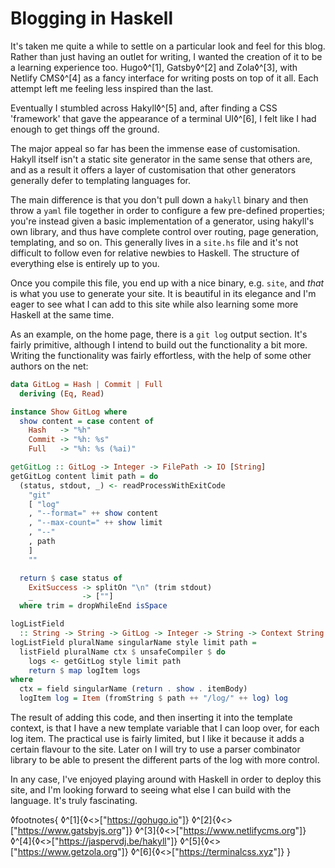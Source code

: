 * Blogging in Haskell

:PROPERTIES:
:CREATED: [2020-06-27]
:PUBLISHED: t
:CATEGORY: programming
:END:

It's taken me quite a while to settle on a particular look and feel for this blog. Rather than just having an outlet for writing, I wanted the creation of it to be a learning experience too. Hugo◊^[1], Gatsby◊^[2] and Zola◊^[3], with Netlify CMS◊^[4] as a fancy interface for writing posts on top of it all. Each attempt left me feeling less inspired than the last.

Eventually I stumbled across Hakyll◊^[5] and, after finding a CSS 'framework' that gave the appearance of a terminal UI◊^[6], I felt like I had enough to get things off the ground.

The major appeal so far has been the immense ease of customisation. Hakyll itself isn't a static site generator in the same sense that others are, and as a result it offers a layer of customisation that other generators generally defer to templating languages for.

The main difference is that you don't pull down a ~hakyll~ binary and then throw a ~yaml~ file together in order to configure a few pre-defined properties; you're instead given a basic implementation of a generator, using hakyll's own library, and thus have complete control over routing, page generation, templating, and so on. This generally lives in a ~site.hs~ file and it's not difficult to follow even for relative newbies to Haskell. The structure of everything else is entirely up to you.

Once you compile this file, you end up with a nice binary, e.g. ~site~, and /that/ is what you use to generate your site. It is beautiful in its elegance and I'm eager to see what I can add to this site while also learning some more Haskell at the same time.

As an example, on the home page, there is a ~git log~ output section. It's fairly primitive, although I intend to build out the functionality a bit more. Writing the functionality was fairly effortless, with the help of some other authors on the net:

#+begin_src haskell
  data GitLog = Hash | Commit | Full
    deriving (Eq, Read)

  instance Show GitLog where
    show content = case content of
      Hash   -> "%h"
      Commit -> "%h: %s"
      Full   -> "%h: %s (%ai)"

  getGitLog :: GitLog -> Integer -> FilePath -> IO [String]
  getGitLog content limit path = do
    (status, stdout, _) <- readProcessWithExitCode
      "git"
      [ "log"
      , "--format=" ++ show content
      , "--max-count=" ++ show limit
      , "--"
      , path
      ]
      ""

    return $ case status of
      ExitSuccess -> splitOn "\n" (trim stdout)
      _           -> [""]
    where trim = dropWhileEnd isSpace

  logListField
    :: String -> String -> GitLog -> Integer -> String -> Context String
  logListField pluralName singularName style limit path =
    listField pluralName ctx $ unsafeCompiler $ do
      logs <- getGitLog style limit path
      return $ map logItem logs
  where
    ctx = field singularName (return . show . itemBody)
    logItem log = Item (fromString $ path ++ "/log/" ++ log) log
#+end_src

The result of adding this code, and then inserting it into the template context, is that I have a new template variable that I can loop over, for each log item. The practical use is fairly limited, but I like it because it adds a certain flavour to the site. Later on I will try to use a parser combinator library to be able to present the different parts of the log with more control.

In any case, I've enjoyed playing around with Haskell in order to deploy this site, and I'm looking forward to seeing what else I can build with the language. It's truly fascinating.

◊footnotes{
  ◊^[1]{◊<>["https://gohugo.io"]}
  ◊^[2]{◊<>["https://www.gatsbyjs.org"]}
  ◊^[3]{◊<>["https://www.netlifycms.org"]}
  ◊^[4]{◊<>["https://jaspervdj.be/hakyll"]}
  ◊^[5]{◊<>["https://www.getzola.org"]}
  ◊^[6]{◊<>["https://terminalcss.xyz"]}
}
